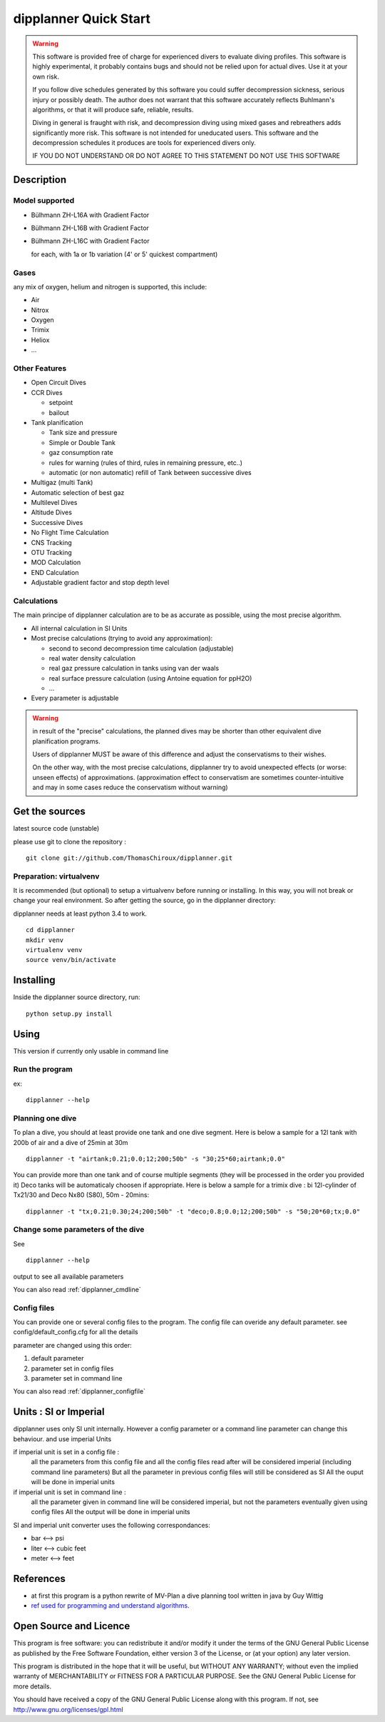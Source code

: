 dipplanner Quick Start
======================

.. warning::

    This software is provided free of charge for experienced divers to evaluate diving profiles.
    This software is highly experimental, it probably contains bugs and should not be relied upon for actual dives. Use it at your own risk.

    If you follow dive schedules generated by this software you could suffer decompression sickness, serious injury or possibly death.
    The author does not warrant that this software accurately reflects Buhlmann's algorithms, or that it will produce safe, reliable, results.

    Diving in general is fraught with risk, and decompression diving using mixed gases and rebreathers adds significantly more risk. This software is not intended for uneducated users.
    This software and the decompression schedules it produces are tools for experienced divers only.

    IF YOU DO NOT UNDERSTAND OR DO NOT AGREE TO THIS STATEMENT DO NOT USE THIS SOFTWARE

Description
-----------

Model supported
^^^^^^^^^^^^^^^

* Bülhmann ZH-L16A with Gradient Factor
* Bülhmann ZH-L16B with Gradient Factor
* Bülhmann ZH-L16C with Gradient Factor

  for each, with 1a or 1b variation (4' or 5' quickest compartment)

Gases
^^^^^

any mix of oxygen, helium and nitrogen is supported, this include:

* Air
* Nitrox
* Oxygen
* Trimix
* Heliox
* ...

Other Features
^^^^^^^^^^^^^^

* Open Circuit Dives
* CCR Dives

  * setpoint
  * bailout

* Tank planification

  * Tank size and pressure
  * Simple or Double Tank
  * gaz consumption rate
  * rules for warning (rules of third, rules in remaining pressure, etc..)
  * automatic (or non automatic) refill of Tank between successive dives

* Multigaz (multi Tank)
* Automatic selection of best gaz
* Multilevel Dives
* Altitude Dives
* Successive Dives
* No Flight Time Calculation
* CNS Tracking
* OTU Tracking
* MOD Calculation
* END Calculation
* Adjustable gradient factor and stop depth level

Calculations
^^^^^^^^^^^^

The main principe of dipplanner calculation are to be as accurate as possible,
using the most precise algorithm.

* All internal calculation in SI Units
* Most precise calculations (trying to avoid any approximation):

  * second to second decompression time calculation (adjustable)
  * real water density calculation
  * real gaz pressure calculation in tanks using van der waals
  * real surface pressure calculation (using Antoine equation for ppH2O)
  * ...

* Every parameter is adjustable

.. warning:: in result of the "precise" calculations, the planned dives may be
             shorter than other equivalent dive planification programs.

             Users of dipplanner MUST be aware of this difference and adjust
             the conservatisms to their wishes.

             On the other way, with the most precise calculations, dipplanner
             try to avoid unexpected effects (or worse: unseen effects) of
             approximations. (approximation effect to conservatism are sometimes
             counter-intuitive and may in some cases reduce the conservatism
             without warning)

Get the sources
---------------

latest source code (unstable)

please use git to clone the repository :

::

    git clone git://github.com/ThomasChiroux/dipplanner.git

Preparation: virtualvenv
^^^^^^^^^^^^^^^^^^^^^^^^

It is recommended (but optional) to setup a virtualvenv before running or installing.
In this way, you will not break or change your real environment.
So after getting the source, go in the dipplanner directory:

dipplanner needs at least python 3.4 to work.

::

   cd dipplanner
   mkdir venv
   virtualenv venv
   source venv/bin/activate

Installing
----------

Inside the dipplanner source directory, run:

::

    python setup.py install

Using
-----

This version if currently only usable in command line

Run the program
^^^^^^^^^^^^^^^

ex:

::

    dipplanner --help


Planning one dive
^^^^^^^^^^^^^^^^^

To plan a dive, you should at least provide one tank and one dive segment.
Here is below a sample for a 12l tank with 200b of air and a dive of 25min at 30m

::

    dipplanner -t "airtank;0.21;0.0;12;200;50b" -s "30;25*60;airtank;0.0"

You can provide more than one tank and of course multiple segments (they will be processed in the order you provided it)
Deco tanks will be automaticaly choosen if appropriate.
Here is below a sample for a trimix dive : bi 12l-cylinder of Tx21/30 and Deco Nx80 (S80), 50m - 20mins:

::

    dipplanner -t "tx;0.21;0.30;24;200;50b" -t "deco;0.8;0.0;12;200;50b" -s "50;20*60;tx;0.0"

Change some parameters of the dive
^^^^^^^^^^^^^^^^^^^^^^^^^^^^^^^^^^

See ::

    dipplanner --help

output to see all available parameters

You can also read :ref:`dipplanner_cmdline`

Config files
^^^^^^^^^^^^

You can provide one or several config files to the program.
The config file can overide any default parameter.
see config/default_config.cfg for all the details

parameter are changed using this order:

1) default parameter
2) parameter set in config files
3) parameter set in command line

You can also read :ref:`dipplanner_configfile`

Units : SI or Imperial
----------------------

dipplanner uses only SI unit internally.
However a config parameter or a command line parameter can change this behaviour.
and use imperial Units

if imperial unit is set in a config file :
   all the parameters from this config file and all the config files
   read after will be considered imperial (including command line parameters)
   But all the parameter in previous config files will still be considered as SI
   All the ouput will be done in imperial units

if imperial unit is set in command line :
   all the parameter given in command line will be considered imperial,
   but not the parameters eventually given using config files
   All the output will be done in imperial units

SI and imperial unit converter uses the following correspondances:

* bar <--> psi
* liter <--> cubic feet
* meter <--> feet

References
----------

* at first this program is a python rewrite of MV-Plan a dive planning tool written in java by Guy Wittig
* `ref used for programming and understand algorithms <https://github.com/ThomasChiroux/dipplanner/wiki/Reference-used-for-programming-and-understand-algorithms/>`_.

Open Source and Licence
-----------------------

This program is free software: you can redistribute it and/or modify it under the terms of the GNU General Public License as published by the Free Software Foundation, either version 3 of the License, or (at your option) any later version.

This program is distributed in the hope that it will be useful, but WITHOUT ANY WARRANTY; without even the implied warranty of MERCHANTABILITY or FITNESS FOR A PARTICULAR PURPOSE. See the GNU General Public License for more details.

You should have received a copy of the GNU General Public License along with this program.
If not, see http://www.gnu.org/licenses/gpl.html
